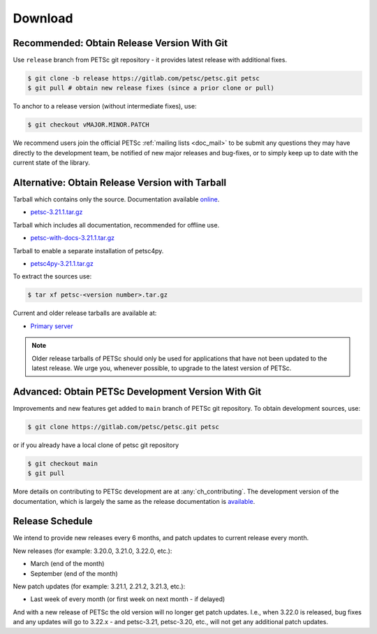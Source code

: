 .. _doc_download:

========
Download
========


Recommended: Obtain Release Version With Git
============================================

Use ``release`` branch from PETSc git repository - it provides latest release with additional fixes.

.. code-block:: console

   $ git clone -b release https://gitlab.com/petsc/petsc.git petsc
   $ git pull # obtain new release fixes (since a prior clone or pull)

To anchor to a release version (without intermediate fixes), use:

.. code-block:: console

   $ git checkout vMAJOR.MINOR.PATCH

We recommend users join the official PETSc :ref:`mailing lists <doc_mail>` to be submit
any questions they may have directly to the development team, be notified of new major
releases and bug-fixes, or to simply keep up to date with the current state of the
library.

Alternative: Obtain Release Version with Tarball
================================================

Tarball which contains only the source. Documentation available `online <https://petsc.org/release>`__.

- `petsc-3.21.1.tar.gz <https://web.cels.anl.gov/projects/petsc/download/release-snapshots/petsc-3.21.1.tar.gz>`__

Tarball which includes all documentation, recommended for offline use.

- `petsc-with-docs-3.21.1.tar.gz <https://web.cels.anl.gov/projects/petsc/download/release-snapshots/petsc-with-docs-3.21.1.tar.gz>`__


Tarball to enable a separate installation of petsc4py.

- `petsc4py-3.21.1.tar.gz  <https://web.cels.anl.gov/projects/petsc/download/release-snapshots/petsc4py-3.21.1.tar.gz>`__

To extract the sources use:

.. code-block:: console

   $ tar xf petsc-<version number>.tar.gz

Current and older release tarballs are available at:

- `Primary server <https://web.cels.anl.gov/projects/petsc/download/release-snapshots/>`__

.. Note::

   Older release tarballs of PETSc should only be used for
   applications that have not been updated to the latest release. We urge you, whenever
   possible, to upgrade to the latest version of PETSc.

Advanced: Obtain PETSc Development Version With Git
===================================================

Improvements and new features get added to ``main`` branch of PETSc git repository. To obtain development sources, use:

.. code-block:: console

   $ git clone https://gitlab.com/petsc/petsc.git petsc

or if you already have a local clone of petsc git repository

.. code-block:: console

   $ git checkout main
   $ git pull

More details on contributing to PETSc development are at :any:`ch_contributing`. The development version of
the documentation, which is largely the same as the release documentation is `available <https://petsc.org/main>`__.


Release Schedule
================

We intend to provide new releases every 6 months, and patch updates to current release every month.

New releases (for example: 3.20.0, 3.21.0, 3.22.0, etc.):

- March (end of the month)
- September (end of the month)

New patch updates (for example: 3.21.1, 2.21.2, 3.21.3, etc.):

- Last week of every month (or first week on next month - if delayed)

And with a new release of PETSc the old version will no longer get patch updates. I.e., when 3.22.0 is released, bug fixes
and any updates will go to 3.22.x - and petsc-3.21, petsc-3.20, etc., will not get any additional patch updates.
